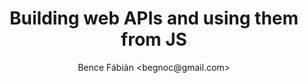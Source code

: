 #+OPTIONS: toc:nil num:nil ^:nil
#+TITLE: Building web APIs and using them from JS
#+AUTHOR: Bence Fábián <begnoc@gmail.com>
